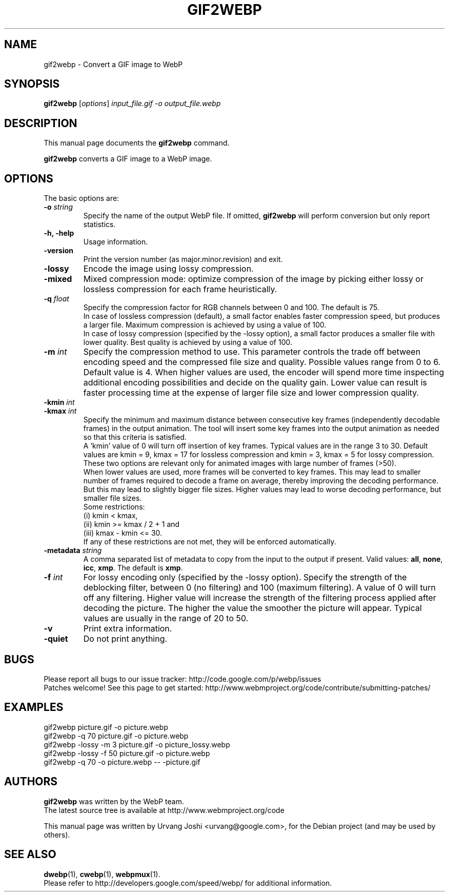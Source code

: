 .\"                                      Hey, EMACS: -*- nroff -*-
.TH GIF2WEBP 1 "November 18, 2013"
.SH NAME
gif2webp \- Convert a GIF image to WebP
.SH SYNOPSIS
.B gif2webp
.RI [ options ] " input_file.gif \-o output_file.webp
.br
.SH DESCRIPTION
This manual page documents the
.B gif2webp
command.
.PP
\fBgif2webp\fP converts a GIF image to a WebP image.
.SH OPTIONS
The basic options are:
.TP
.BI \-o " string
Specify the name of the output WebP file. If omitted, \fBgif2webp\fP will
perform conversion but only report statistics.
.TP
.B \-h, \-help
Usage information.
.TP
.B \-version
Print the version number (as major.minor.revision) and exit.
.TP
.B \-lossy
Encode the image using lossy compression.
.TP
.B \-mixed
Mixed compression mode: optimize compression of the image by picking either
lossy or lossless compression for each frame heuristically.
.TP
.BI \-q " float
Specify the compression factor for RGB channels between 0 and 100. The default
is 75.
.br
In case of lossless compression (default), a small factor enables faster
compression speed, but produces a larger file. Maximum compression is achieved
by using a value of 100.
.br
In case of lossy compression (specified by the \-lossy option), a small factor
produces a smaller file with lower quality. Best quality is achieved by using a
value of 100.
.TP
.BI \-m " int
Specify the compression method to use. This parameter controls the
trade off between encoding speed and the compressed file size and quality.
Possible values range from 0 to 6. Default value is 4.
When higher values are used, the encoder will spend more time inspecting
additional encoding possibilities and decide on the quality gain.
Lower value can result is faster processing time at the expense of
larger file size and lower compression quality.
.TP
.BI \-kmin " int
.TP
.BI \-kmax " int
Specify the minimum and maximum distance between consecutive key frames
(independently decodable frames) in the output animation. The tool will insert
some key frames into the output animation as needed so that this criteria is
satisfied.
.br
A 'kmin' value of 0 will turn off insertion of key frames.
Typical values are in the range 3 to 30. Default values are kmin = 9,
kmax = 17 for lossless compression and kmin = 3, kmax = 5 for lossy compression.
.br
These two options are relevant only for animated images with large number of
frames (>50).
.br
When lower values are used, more frames will be converted to key frames. This
may lead to smaller number of frames required to decode a frame on average,
thereby improving the decoding performance. But this may lead to slightly bigger
file sizes.
Higher values may lead to worse decoding performance, but smaller file sizes.
.br
Some restrictions:
.br
(i) kmin < kmax,
.br
(ii) kmin >= kmax / 2 + 1 and
.br
(iii) kmax - kmin <= 30.
.br
If any of these restrictions are not met, they will be enforced automatically.
.TP
.BI \-metadata " string
A comma separated list of metadata to copy from the input to the output if
present.
Valid values: \fBall\fP, \fBnone\fP, \fBicc\fP, \fBxmp\fP.
The default is \fBxmp\fP.
.TP
.BI \-f " int
For lossy encoding only (specified by the \-lossy option). Specify the strength
of the deblocking filter, between 0 (no filtering) and 100 (maximum filtering).
A value of 0 will turn off any filtering. Higher value will increase the
strength of the filtering process applied after decoding the picture. The higher
the value the smoother the picture will appear. Typical values are usually in
the range of 20 to 50.
.TP
.B \-v
Print extra information.
.TP
.B \-quiet
Do not print anything.

.SH BUGS
Please report all bugs to our issue tracker:
http://code.google.com/p/webp/issues
.br
Patches welcome! See this page to get started:
http://www.webmproject.org/code/contribute/submitting-patches/

.SH EXAMPLES
gif2webp picture.gif \-o picture.webp
.br
gif2webp \-q 70 picture.gif \-o picture.webp
.br
gif2webp \-lossy \-m 3 picture.gif \-o picture_lossy.webp
.br
gif2webp \-lossy \-f 50 picture.gif \-o picture.webp
.br
gif2webp \-q 70 \-o picture.webp \-\- \-picture.gif

.SH AUTHORS
\fBgif2webp\fP was written by the WebP team.
.br
The latest source tree is available at http://www.webmproject.org/code
.PP
This manual page was written by Urvang Joshi <urvang@google.com>, for the
Debian project (and may be used by others).

.SH SEE ALSO
.BR dwebp (1),
.BR cwebp (1),
.BR webpmux (1).
.br
Please refer to http://developers.google.com/speed/webp/ for additional
information.
